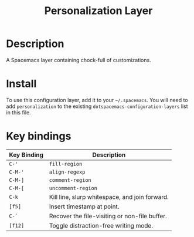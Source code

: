 #+TITLE: Personalization Layer

* Description
  A Spacemacs layer containing chock-full of customizations.

* Install
  To use this configuration layer, add it to your =~/.spacemacs=. You will need to
  add =personalization= to the existing =dotspacemacs-configuration-layers= list in this
  file.

* Key bindings

  | Key Binding | Description                                    |
  |-------------+------------------------------------------------|
  | ~C-'~         | ~fill-region~                                    |
  | ~C-M-'~       | ~align-regexp~                                   |
  | ~C-M-]~       | ~comment-region~                                 |
  | ~C-M-[~       | ~uncomment-region~                               |
  | ~C-k~         | Kill line, slurp whitespace, and join forward. |
  | ~[f5]~        | Insert timestamp at point.                     |
  | ~C-`~         | Recover the file-visiting or non-file buffer.  |
  | ~[f12]~       | Toggle distraction-free writing mode.          |
  
